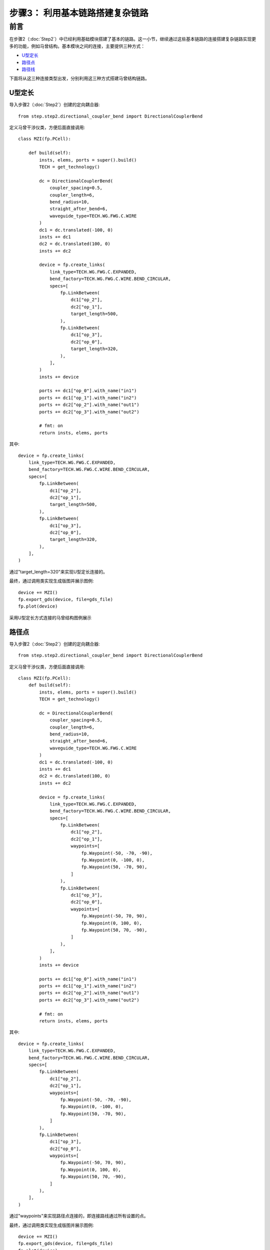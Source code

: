 步骤3： 利用基本链路搭建复杂链路
^^^^^^^^^^^^^^^^^^^^^^^^^^^^^^^^^^^^^^^^^^^^^^^^

前言
---------------------------

在步骤2（:doc:`Step2`）中已经利用基础模块搭建了基本的链路。这一小节，继续通过这些基本链路的连接搭建复杂链路实现更多的功能，例如马曾结构。基本模块之间的连接，主要提供三种方式：

- U型定长_
- 路径点_
- 路径线_

下面将从这三种连接类型出发，分别利用这三种方式搭建马曾结构链路。

U型定长
>>>>>>>>>>>>>>>>>>>>>>>>>>>

导入步骤2（:doc:`Step2`）创建的定向耦合器::

    from step.step2.directional_coupler_bend import DirectionalCouplerBend

定义马曾干涉仪类，方便后面直接调用::

    class MZI(fp.PCell):

        def build(self):
            insts, elems, ports = super().build()
            TECH = get_technology()

            dc = DirectionalCouplerBend(
                coupler_spacing=0.5,
                coupler_length=6,
                bend_radius=10,
                straight_after_bend=6,
                waveguide_type=TECH.WG.FWG.C.WIRE
            )
            dc1 = dc.translated(-100, 0)
            insts += dc1
            dc2 = dc.translated(100, 0)
            insts += dc2

            device = fp.create_links(
                link_type=TECH.WG.FWG.C.EXPANDED,
                bend_factory=TECH.WG.FWG.C.WIRE.BEND_CIRCULAR,
                specs=[
                    fp.LinkBetween(
                        dc1["op_2"],
                        dc2["op_1"],
                        target_length=500,
                    ),
                    fp.LinkBetween(
                        dc1["op_3"],
                        dc2["op_0"],
                        target_length=320,
                    ),
                ],
            )
            insts += device

            ports += dc1["op_0"].with_name("in1")
            ports += dc1["op_1"].with_name("in2")
            ports += dc2["op_2"].with_name("out1")
            ports += dc2["op_3"].with_name("out2")

            # fmt: on
            return insts, elems, ports

其中::

        device = fp.create_links(
            link_type=TECH.WG.FWG.C.EXPANDED,
            bend_factory=TECH.WG.FWG.C.WIRE.BEND_CIRCULAR,
            specs=[
                fp.LinkBetween(
                    dc1["op_2"],
                    dc2["op_1"],
                    target_length=500,
                ),
                fp.LinkBetween(
                    dc1["op_3"],
                    dc2["op_0"],
                    target_length=320,
                ),
            ],
        )

通过"target_length=320"来实现U型定长连接的。

最终，通过调用类实现生成版图并展示图例::

    device += MZI()
    fp.export_gds(device, file=gds_file)
    fp.plot(device)

采用U型定长方式连接的马曾结构图例展示

.. image:: ../images/MZI_TL.png

路径点
>>>>>>>>>>>>>>>>>>>>>>>>>>>

导入步骤2（:doc:`Step2`）创建的定向耦合器::

    from step.step2.directional_coupler_bend import DirectionalCouplerBend

定义马曾干涉仪类，方便后面直接调用::

    class MZI(fp.PCell):
        def build(self):
            insts, elems, ports = super().build()
            TECH = get_technology()

            dc = DirectionalCouplerBend(
                coupler_spacing=0.5,
                coupler_length=6,
                bend_radius=10,
                straight_after_bend=6,
                waveguide_type=TECH.WG.FWG.C.WIRE
            )
            dc1 = dc.translated(-100, 0)
            insts += dc1
            dc2 = dc.translated(100, 0)
            insts += dc2

            device = fp.create_links(
                link_type=TECH.WG.FWG.C.EXPANDED,
                bend_factory=TECH.WG.FWG.C.WIRE.BEND_CIRCULAR,
                specs=[
                    fp.LinkBetween(
                        dc1["op_2"],
                        dc2["op_1"],
                        waypoints=[
                            fp.Waypoint(-50, -70, -90),
                            fp.Waypoint(0, -100, 0),
                            fp.Waypoint(50, -70, 90),
                        ]
                    ),
                    fp.LinkBetween(
                        dc1["op_3"],
                        dc2["op_0"],
                        waypoints=[
                            fp.Waypoint(-50, 70, 90),
                            fp.Waypoint(0, 100, 0),
                            fp.Waypoint(50, 70, -90),
                        ]
                    ),
                ],
            )
            insts += device

            ports += dc1["op_0"].with_name("in1")
            ports += dc1["op_1"].with_name("in2")
            ports += dc2["op_2"].with_name("out1")
            ports += dc2["op_3"].with_name("out2")

            # fmt: on
            return insts, elems, ports

其中::

        device = fp.create_links(
            link_type=TECH.WG.FWG.C.EXPANDED,
            bend_factory=TECH.WG.FWG.C.WIRE.BEND_CIRCULAR,
            specs=[
                fp.LinkBetween(
                    dc1["op_2"],
                    dc2["op_1"],
                    waypoints=[
                        fp.Waypoint(-50, -70, -90),
                        fp.Waypoint(0, -100, 0),
                        fp.Waypoint(50, -70, 90),
                    ]
                ),
                fp.LinkBetween(
                    dc1["op_3"],
                    dc2["op_0"],
                    waypoints=[
                        fp.Waypoint(-50, 70, 90),
                        fp.Waypoint(0, 100, 0),
                        fp.Waypoint(50, 70, -90),
                    ]
                ),
            ],
        )

通过"waypoints"来实现路径点连接的，即连接路线通过所有设置的点。

最终，通过调用类实现生成版图并展示图例::

    device += MZI()
    fp.export_gds(device, file=gds_file)
    fp.plot(device)

采用路径点方式连接的马曾结构图例展示

.. image:: ../images/MZI_WP.png

路径线
>>>>>>>>>>>>>>>>>>>>>>>>>>>

导入步骤2（:doc:`Step2`）创建的定向耦合器::

    from step.step2.directional_coupler_bend import DirectionalCouplerBend

定义马曾干涉仪类，方便后面直接调用::

    class MZI(fp.PCell):
        def build(self):
            insts, elems, ports = super().build()
            TECH = get_technology()

            dc = DirectionalCouplerBend(
                coupler_spacing=0.5,
                coupler_length=6,
                bend_radius=10,
                straight_after_bend=6,
                waveguide_type=TECH.WG.FWG.C.WIRE
            )
            dc1 = dc.translated(-100, 0)
            insts += dc1
            dc2 = dc.translated(100, 0)
            insts += dc2

            device = fp.create_links(
                link_type=TECH.WG.FWG.C.EXPANDED,
                bend_factory=TECH.WG.FWG.C.WIRE.BEND_CIRCULAR,
                specs=[
                    fp.LinkBetween(
                        dc1["op_2"],
                        dc2["op_1"],
                        waylines=[fp.until_y(-100)]
                    ),
                    fp.LinkBetween(
                        dc1["op_3"],
                        dc2["op_0"],
                        waylines=[fp.until_y(150),
                                  fp.until_x(-50),
                                  fp.until_y(100),
                                  fp.until_x(50),
                                  fp.until_y(150)]
                    ),
                ],
            )
            insts += device

            ports += dc1["op_0"].with_name("in1")
            ports += dc1["op_1"].with_name("in2")
            ports += dc2["op_2"].with_name("out1")
            ports += dc2["op_3"].with_name("out2")

            # fmt: on
            return insts, elems, ports

其中::

        device = fp.create_links(
            link_type=TECH.WG.FWG.C.EXPANDED,
            bend_factory=TECH.WG.FWG.C.WIRE.BEND_CIRCULAR,
            specs=[
                fp.LinkBetween(
                    dc1["op_2"],
                    dc2["op_1"],
                    waylines=[fp.until_y(-100)]
                ),
                fp.LinkBetween(
                    dc1["op_3"],
                    dc2["op_0"],
                    waylines=[fp.until_y(150),
                              fp.until_x(-50),
                              fp.until_y(100),
                              fp.until_x(50),
                              fp.until_y(150)]
                ),
            ],
        )

通过"waylines"来实现路径线连接的。

最终，通过调用类实现生成版图并展示图例::

    device += MZI()
    fp.export_gds(device, file=gds_file)
    fp.plot(device)

采用路径点方式连接的马曾结构图例展示

.. image:: ../images/MZI_WL.png